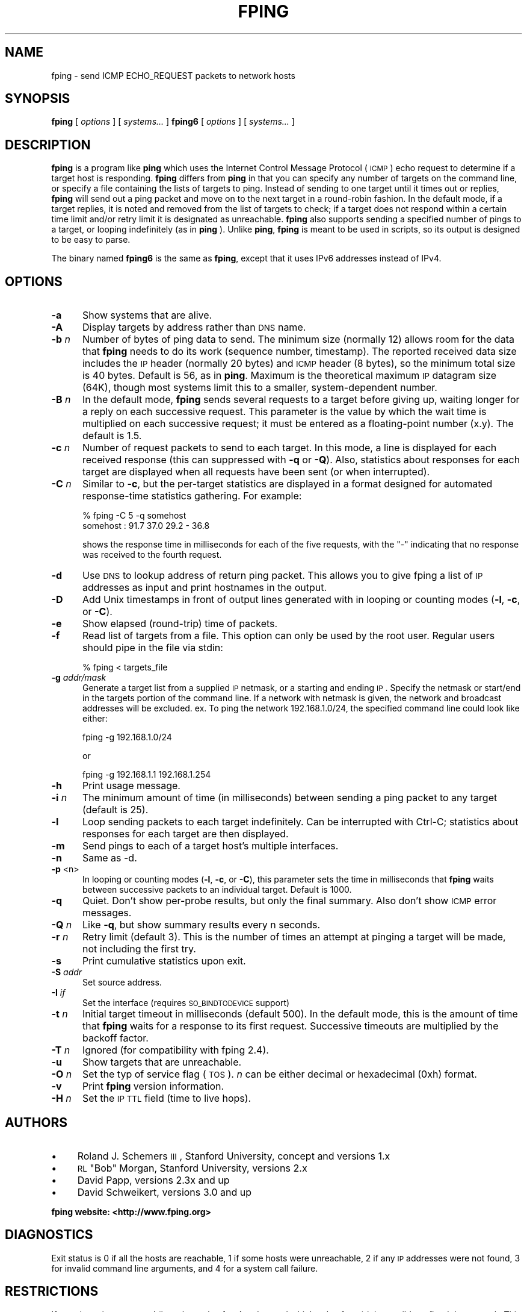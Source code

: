 .\" Automatically generated by Pod::Man 2.25 (Pod::Simple 3.16)
.\"
.\" Standard preamble:
.\" ========================================================================
.de Sp \" Vertical space (when we can't use .PP)
.if t .sp .5v
.if n .sp
..
.de Vb \" Begin verbatim text
.ft CW
.nf
.ne \\$1
..
.de Ve \" End verbatim text
.ft R
.fi
..
.\" Set up some character translations and predefined strings.  \*(-- will
.\" give an unbreakable dash, \*(PI will give pi, \*(L" will give a left
.\" double quote, and \*(R" will give a right double quote.  \*(C+ will
.\" give a nicer C++.  Capital omega is used to do unbreakable dashes and
.\" therefore won't be available.  \*(C` and \*(C' expand to `' in nroff,
.\" nothing in troff, for use with C<>.
.tr \(*W-
.ds C+ C\v'-.1v'\h'-1p'\s-2+\h'-1p'+\s0\v'.1v'\h'-1p'
.ie n \{\
.    ds -- \(*W-
.    ds PI pi
.    if (\n(.H=4u)&(1m=24u) .ds -- \(*W\h'-12u'\(*W\h'-12u'-\" diablo 10 pitch
.    if (\n(.H=4u)&(1m=20u) .ds -- \(*W\h'-12u'\(*W\h'-8u'-\"  diablo 12 pitch
.    ds L" ""
.    ds R" ""
.    ds C` ""
.    ds C' ""
'br\}
.el\{\
.    ds -- \|\(em\|
.    ds PI \(*p
.    ds L" ``
.    ds R" ''
'br\}
.\"
.\" Escape single quotes in literal strings from groff's Unicode transform.
.ie \n(.g .ds Aq \(aq
.el       .ds Aq '
.\"
.\" If the F register is turned on, we'll generate index entries on stderr for
.\" titles (.TH), headers (.SH), subsections (.SS), items (.Ip), and index
.\" entries marked with X<> in POD.  Of course, you'll have to process the
.\" output yourself in some meaningful fashion.
.ie \nF \{\
.    de IX
.    tm Index:\\$1\t\\n%\t"\\$2"
..
.    nr % 0
.    rr F
.\}
.el \{\
.    de IX
..
.\}
.\"
.\" Accent mark definitions (@(#)ms.acc 1.5 88/02/08 SMI; from UCB 4.2).
.\" Fear.  Run.  Save yourself.  No user-serviceable parts.
.    \" fudge factors for nroff and troff
.if n \{\
.    ds #H 0
.    ds #V .8m
.    ds #F .3m
.    ds #[ \f1
.    ds #] \fP
.\}
.if t \{\
.    ds #H ((1u-(\\\\n(.fu%2u))*.13m)
.    ds #V .6m
.    ds #F 0
.    ds #[ \&
.    ds #] \&
.\}
.    \" simple accents for nroff and troff
.if n \{\
.    ds ' \&
.    ds ` \&
.    ds ^ \&
.    ds , \&
.    ds ~ ~
.    ds /
.\}
.if t \{\
.    ds ' \\k:\h'-(\\n(.wu*8/10-\*(#H)'\'\h"|\\n:u"
.    ds ` \\k:\h'-(\\n(.wu*8/10-\*(#H)'\`\h'|\\n:u'
.    ds ^ \\k:\h'-(\\n(.wu*10/11-\*(#H)'^\h'|\\n:u'
.    ds , \\k:\h'-(\\n(.wu*8/10)',\h'|\\n:u'
.    ds ~ \\k:\h'-(\\n(.wu-\*(#H-.1m)'~\h'|\\n:u'
.    ds / \\k:\h'-(\\n(.wu*8/10-\*(#H)'\z\(sl\h'|\\n:u'
.\}
.    \" troff and (daisy-wheel) nroff accents
.ds : \\k:\h'-(\\n(.wu*8/10-\*(#H+.1m+\*(#F)'\v'-\*(#V'\z.\h'.2m+\*(#F'.\h'|\\n:u'\v'\*(#V'
.ds 8 \h'\*(#H'\(*b\h'-\*(#H'
.ds o \\k:\h'-(\\n(.wu+\w'\(de'u-\*(#H)/2u'\v'-.3n'\*(#[\z\(de\v'.3n'\h'|\\n:u'\*(#]
.ds d- \h'\*(#H'\(pd\h'-\w'~'u'\v'-.25m'\f2\(hy\fP\v'.25m'\h'-\*(#H'
.ds D- D\\k:\h'-\w'D'u'\v'-.11m'\z\(hy\v'.11m'\h'|\\n:u'
.ds th \*(#[\v'.3m'\s+1I\s-1\v'-.3m'\h'-(\w'I'u*2/3)'\s-1o\s+1\*(#]
.ds Th \*(#[\s+2I\s-2\h'-\w'I'u*3/5'\v'-.3m'o\v'.3m'\*(#]
.ds ae a\h'-(\w'a'u*4/10)'e
.ds Ae A\h'-(\w'A'u*4/10)'E
.    \" corrections for vroff
.if v .ds ~ \\k:\h'-(\\n(.wu*9/10-\*(#H)'\s-2\u~\d\s+2\h'|\\n:u'
.if v .ds ^ \\k:\h'-(\\n(.wu*10/11-\*(#H)'\v'-.4m'^\v'.4m'\h'|\\n:u'
.    \" for low resolution devices (crt and lpr)
.if \n(.H>23 .if \n(.V>19 \
\{\
.    ds : e
.    ds 8 ss
.    ds o a
.    ds d- d\h'-1'\(ga
.    ds D- D\h'-1'\(hy
.    ds th \o'bp'
.    ds Th \o'LP'
.    ds ae ae
.    ds Ae AE
.\}
.rm #[ #] #H #V #F C
.\" ========================================================================
.\"
.IX Title "FPING 8"
.TH FPING 8 "2014-03-08" "fping" ""
.\" For nroff, turn off justification.  Always turn off hyphenation; it makes
.\" way too many mistakes in technical documents.
.if n .ad l
.nh
.SH "NAME"
fping \- send ICMP ECHO_REQUEST packets to network hosts
.SH "SYNOPSIS"
.IX Header "SYNOPSIS"
\&\fBfping\fR [ \fIoptions\fR ] [ \fIsystems...\fR ] 
\&\fBfping6\fR [ \fIoptions\fR ] [ \fIsystems...\fR ]
.SH "DESCRIPTION"
.IX Header "DESCRIPTION"
\&\fBfping\fR is a program like \fBping\fR which uses the Internet Control Message
Protocol (\s-1ICMP\s0) echo request to determine if a target host is responding.
\&\fBfping\fR differs from \fBping\fR in that you can specify any number of targets on the
command line, or specify a file containing the lists of targets to ping.
Instead of sending to one target until it times out or replies, \fBfping\fR will
send out a ping packet and move on to the next target in a round-robin fashion.
In the default mode, if a target replies, it is noted and removed from the list
of targets to check; if a target does not respond within a certain time limit
and/or retry limit it is designated as unreachable. \fBfping\fR also supports
sending a specified number of pings to a target, or looping indefinitely (as in
\&\fBping\fR ). Unlike \fBping\fR, \fBfping\fR is meant to be used in scripts, so its
output is designed to be easy to parse.
.PP
The binary named \fBfping6\fR is the same as \fBfping\fR, except that it uses IPv6
addresses instead of IPv4.
.SH "OPTIONS"
.IX Header "OPTIONS"
.IP "\fB\-a\fR" 5
.IX Item "-a"
Show systems that are alive.
.IP "\fB\-A\fR" 5
.IX Item "-A"
Display targets by address rather than \s-1DNS\s0 name.
.IP "\fB\-b\fR \fIn\fR" 5
.IX Item "-b n"
Number of bytes of ping data to send.  The minimum size (normally 12) allows
room for the data that \fBfping\fR needs to do its work (sequence number,
timestamp).  The reported received data size includes the \s-1IP\s0 header (normally
20 bytes) and \s-1ICMP\s0 header (8 bytes), so the minimum total size is 40 bytes.
Default is 56, as in \fBping\fR. Maximum is the theoretical maximum \s-1IP\s0 datagram
size (64K), though most systems limit this to a smaller, system-dependent
number.
.IP "\fB\-B\fR \fIn\fR" 5
.IX Item "-B n"
In the default mode, \fBfping\fR sends several requests to a target before giving
up, waiting longer for a reply on each successive request.  This parameter is
the value by which the wait time is multiplied on each successive request; it
must be entered as a floating-point number (x.y).  The default is 1.5.
.IP "\fB\-c\fR \fIn\fR" 5
.IX Item "-c n"
Number of request packets to send to each target.  In this mode, a line is
displayed for each received response (this can suppressed with \fB\-q\fR or \fB\-Q\fR).
Also, statistics about responses for each target are displayed when all
requests have been sent (or when interrupted).
.IP "\fB\-C\fR \fIn\fR" 5
.IX Item "-C n"
Similar to \fB\-c\fR, but the per-target statistics are displayed in a format
designed for automated response-time statistics gathering. For example:
.Sp
.Vb 2
\& % fping \-C 5 \-q somehost 
\& somehost : 91.7 37.0 29.2 \- 36.8
.Ve
.Sp
shows the response time in milliseconds for each of the five requests, with the
\&\f(CW\*(C`\-\*(C'\fR indicating that no response was received to the fourth request.
.IP "\fB\-d\fR" 5
.IX Item "-d"
Use \s-1DNS\s0 to lookup address of return ping packet. This allows you to give fping
a list of \s-1IP\s0 addresses as input and print hostnames in the output.
.IP "\fB\-D\fR" 5
.IX Item "-D"
Add Unix timestamps in front of output lines generated with in looping or counting
modes (\fB\-l\fR, \fB\-c\fR, or \fB\-C\fR).
.IP "\fB\-e\fR" 5
.IX Item "-e"
Show elapsed (round-trip) time of packets.
.IP "\fB\-f\fR" 5
.IX Item "-f"
Read list of targets from a file.  This option can only be used by the root
user. Regular users should pipe in the file via stdin:
.Sp
.Vb 1
\& % fping < targets_file
.Ve
.IP "\fB\-g\fR \fIaddr/mask\fR" 5
.IX Item "-g addr/mask"
Generate a target list from a supplied \s-1IP\s0 netmask, or a starting and ending \s-1IP\s0.
Specify the netmask or start/end in the targets portion of the command line. If
a network with netmask is given, the network and broadcast addresses will be
excluded. ex. To ping the network 192.168.1.0/24, the specified command line
could look like either:
.Sp
.Vb 1
\& fping \-g 192.168.1.0/24
.Ve
.Sp
or
.Sp
.Vb 1
\& fping \-g 192.168.1.1 192.168.1.254
.Ve
.IP "\fB\-h\fR" 5
.IX Item "-h"
Print usage message.
.IP "\fB\-i\fR \fIn\fR" 5
.IX Item "-i n"
The minimum amount of time (in milliseconds) between sending a ping packet
to any target (default is 25).
.IP "\fB\-l\fR" 5
.IX Item "-l"
Loop sending packets to each target indefinitely. Can be interrupted with
Ctrl-C; statistics about responses for each target are then displayed.
.IP "\fB\-m\fR" 5
.IX Item "-m"
Send pings to each of a target host's multiple interfaces.
.IP "\fB\-n\fR" 5
.IX Item "-n"
Same as \-d.
.IP "\fB\-p\fR <n>" 5
.IX Item "-p <n>"
In looping or counting modes (\fB\-l\fR, \fB\-c\fR, or \fB\-C\fR), this parameter sets
the time in milliseconds that \fBfping\fR waits between successive packets to
an individual target.  Default is 1000.
.IP "\fB\-q\fR" 5
.IX Item "-q"
Quiet. Don't show per-probe results, but only the final summary. Also don't
show \s-1ICMP\s0 error messages.
.IP "\fB\-Q\fR \fIn\fR" 5
.IX Item "-Q n"
Like \fB\-q\fR, but show summary results every n seconds.
.IP "\fB\-r\fR \fIn\fR" 5
.IX Item "-r n"
Retry limit (default 3). This is the number of times an attempt at pinging
a target will be made, not including the first try.
.IP "\fB\-s\fR" 5
.IX Item "-s"
Print cumulative statistics upon exit.
.IP "\fB\-S\fR \fIaddr\fR" 5
.IX Item "-S addr"
Set source address.
.IP "\fB\-I\fR \fIif\fR" 5
.IX Item "-I if"
Set the interface (requires \s-1SO_BINDTODEVICE\s0 support)
.IP "\fB\-t\fR \fIn\fR" 5
.IX Item "-t n"
Initial target timeout in milliseconds (default 500). In the default mode, this
is the amount of time that \fBfping\fR waits for a response to its first request.
Successive timeouts are multiplied by the backoff factor.
.IP "\fB\-T\fR \fIn\fR" 5
.IX Item "-T n"
Ignored (for compatibility with fping 2.4).
.IP "\fB\-u\fR" 5
.IX Item "-u"
Show targets that are unreachable.
.IP "\fB\-O\fR \fIn\fR" 5
.IX Item "-O n"
Set the typ of service flag (\s-1TOS\s0). \fIn\fR can be either decimal or hexadecimal
(0xh) format.
.IP "\fB\-v\fR" 5
.IX Item "-v"
Print \fBfping\fR version information.
.IP "\fB\-H\fR \fIn\fR" 5
.IX Item "-H n"
Set the \s-1IP\s0 \s-1TTL\s0 field (time to live hops).
.SH "AUTHORS"
.IX Header "AUTHORS"
.IP "\(bu" 4
Roland J. Schemers \s-1III\s0, Stanford University, concept and versions 1.x
.IP "\(bu" 4
\&\s-1RL\s0 \*(L"Bob\*(R" Morgan, Stanford University, versions 2.x
.IP "\(bu" 4
David Papp, versions 2.3x and up
.IP "\(bu" 4
David Schweikert, versions 3.0 and up
.PP
\&\fBfping website: <http://www.fping.org>\fR
.SH "DIAGNOSTICS"
.IX Header "DIAGNOSTICS"
Exit status is 0 if all the hosts are reachable, 1 if some hosts
were unreachable, 2 if any \s-1IP\s0 addresses were not found, 3 for invalid command
line arguments, and 4 for a system call failure.
.SH "RESTRICTIONS"
.IX Header "RESTRICTIONS"
If certain options are used (i.e, a low value for \fB\-i\fR and \fB\-t\fR, and a high value
for \fB\-r\fR) it is possible to flood the network. This program must be installed as
setuid root in order to open up a raw socket, or must be run by root. In order
to stop mere mortals from hosing the network, normal users can't specify the following:
.IP "\(bu" 4
\&\fB\-i\fR \fIn\fR, where \fIn\fR < 10 msec
.IP "\(bu" 4
\&\fB\-r\fR \fIn\fR, where \fIn\fR > 20
.IP "\(bu" 4
\&\fB\-t\fR \fIn\fR, where n < 250 msec
.SH "SEE ALSO"
.IX Header "SEE ALSO"
\&\f(CWping(8)\fR
